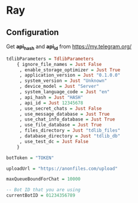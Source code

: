 * Ray
** Configuration

Get *api_hash* and *api_id* from https://my.telegram.org/

#+BEGIN_SRC haskell
tdlibParameters = TdlibParameters
    { ignore_file_names = Just False
     , enable_storage_optimizer = Just True
     , application_version = Just "0.1.0.0"
     , system_version = Just "Unknown"
     , device_model = Just "Server"
     , system_language_code = Just "en"
     , api_hash = Just "HASH"
     , api_id = Just 12345678
     , use_secret_chats = Just False
     , use_message_database = Just True
     , use_chat_info_database = Just True
     , use_file_database = Just True
     , files_directory = Just "tdlib_files"
     , database_directory = Just "tdlib_db"
     , use_test_dc = Just False
    }

botToken = "TOKEN"

uploadUrl = "https://anonfiles.com/upload"

maxQueueBoundForChat = 10000

-- Bot ID that you are using
currentBotID = 01234356789

#+END_SRC
